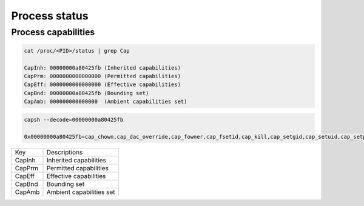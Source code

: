 ==============
Process status
==============

Process capabilities
--------------------

.. code-block:: 

  cat /proc/<PID>/status | grep Cap

  CapInh: 00000000a80425fb (Inherited capabilities)
  CapPrm: 0000000000000000 (Permitted capabilities)
  CapEff: 0000000000000000 (Effective capabilities)
  CapBnd: 00000000a80425fb (Bounding set)
  CapAmb: 000000000000000  (Ambient capabilities set)


.. code-block:: 

  capsh --decode=00000000a80425fb

  0x00000000a80425fb=cap_chown,cap_dac_override,cap_fowner,cap_fsetid,cap_kill,cap_setgid,cap_setuid,cap_setpcap,cap_net_bind_service,cap_net_raw,cap_sys_chroot,cap_mknod,cap_audit_write,cap_setfcap

.. list-table:: 

  * - Key
    - Descriptions
  * - CapInh
    - Inherited capabilities
  * - CapPrm
    - Permitted capabilities
  * - CapEff
    - Effective capabilities
  * - CapBnd
    - Bounding set
  * - CapAmb
    - Ambient capabilities set
